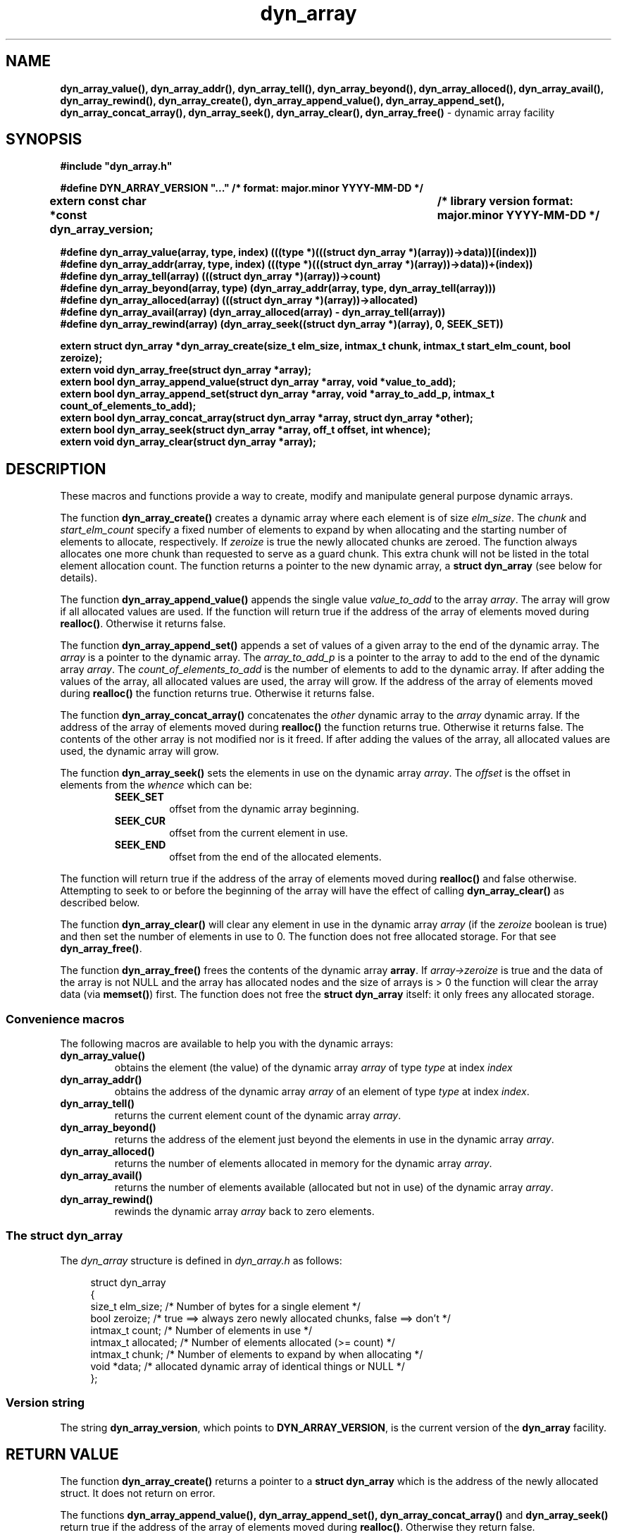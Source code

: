 .\" section 3 man page for dyn_array
.\"
.\" This man page was first written by Cody Boone Ferguson for the IOCCC
.\" in 2022.
.\"
.\" Humour impairment is not virtue nor is it a vice, it's just plain
.\" wrong: almost as wrong as JSON spec mis-features and C++ obfuscation! :-)
.\"
.\" "Share and Enjoy!"
.\"     --  Sirius Cybernetics Corporation Complaints Division, JSON spec department. :-)
.\"
.TH dyn_array 3  "28 January 2023" "dyn_array"
.SH NAME
.BR dyn_array_value(),
.BR dyn_array_addr(),
.BR dyn_array_tell(),
.BR dyn_array_beyond(),
.BR dyn_array_alloced(),
.BR dyn_array_avail(),
.BR dyn_array_rewind(),
.BR dyn_array_create(),
.BR dyn_array_append_value(),
.BR dyn_array_append_set(),
.BR dyn_array_concat_array(),
.BR dyn_array_seek(),
.BR dyn_array_clear(),
.BR dyn_array_free()
\- dynamic array facility
.SH SYNOPSIS
\fB#include "dyn_array.h"\fP
.sp
\fB#define DYN_ARRAY_VERSION "..." /* format: major.minor YYYY-MM-DD */\fP
.br
.B "extern const char *const dyn_array_version;	/* library version format: major.minor YYYY-MM-DD */"
.sp
.B "#define dyn_array_value(array, type, index) (((type *)(((struct dyn_array *)(array))->data))[(index)])"
.br
.B "#define dyn_array_addr(array, type, index) (((type *)(((struct dyn_array *)(array))->data))+(index))"
.br
.B "#define dyn_array_tell(array) (((struct dyn_array *)(array))->count)"
.br
.B "#define dyn_array_beyond(array, type) (dyn_array_addr(array, type, dyn_array_tell(array)))"
.br
.B "#define dyn_array_alloced(array) (((struct dyn_array *)(array))->allocated)"
.br
.B "#define dyn_array_avail(array) (dyn_array_alloced(array) - dyn_array_tell(array))"
.br
.B "#define dyn_array_rewind(array) (dyn_array_seek((struct dyn_array *)(array), 0, SEEK_SET))"
.sp
.B "extern struct dyn_array *dyn_array_create(size_t elm_size, intmax_t chunk, intmax_t start_elm_count, bool zeroize);"
.br
.B "extern void dyn_array_free(struct dyn_array *array);"
.br
.B "extern bool dyn_array_append_value(struct dyn_array *array, void *value_to_add);"
.br
.B "extern bool dyn_array_append_set(struct dyn_array *array, void *array_to_add_p, intmax_t count_of_elements_to_add);"
.br
.B "extern bool dyn_array_concat_array(struct dyn_array *array, struct dyn_array *other);"
.br
.B "extern bool dyn_array_seek(struct dyn_array *array, off_t offset, int whence);"
.br
.B "extern void dyn_array_clear(struct dyn_array *array);"
.SH DESCRIPTION
These macros and functions provide a way to create, modify and manipulate general purpose dynamic arrays.
.sp
The function
.BR dyn_array_create()
creates a dynamic array where each element is of size
.I elm_size\c
\&.
The
.I chunk
and
.I start_elm_count
specify a fixed number of elements to expand by when allocating and the starting number of elements to allocate, respectively.
If 
.I zeroize
is true the newly allocated chunks are zeroed.
The function always allocates one more chunk than requested to serve as a guard chunk.
This extra chunk will not be listed in the total element allocation count.
The function returns a pointer to the new dynamic array, a
.B struct dyn_array
(see below for details).
.sp
The function
.BR dyn_array_append_value()
appends the single value
.I value_to_add
to the array
.I array\c
\&.
The array will grow if all allocated values are used.
If the function will return true if the address of the array of elements moved during
.B realloc()\c
\&.
Otherwise it returns false.
.sp
The function
.BR dyn_array_append_set()
appends a set of values of a given array to the end of the dynamic array.
The
.I array
is a pointer to the dynamic array.
The
.I array_to_add_p
is a pointer to the array to add to the end of the dynamic array
.I array\c
\&.
The
.I count_of_elements_to_add
is the number of elements to add to the dynamic array.
If after adding the values of the array, all allocated values are used, the array will grow.
If the address of the array of elements moved during 
.B realloc()
the function returns true.
Otherwise it returns false.
.sp
The function
.BR dyn_array_concat_array()
concatenates the 
.I other
dynamic array to the
.I array
dynamic array.
If the address of the array of elements moved during
.B realloc()
the function returns true.
Otherwise it returns false.
The contents of the other array is not modified nor is it freed.
If after adding the values of the array, all allocated values are used, the dynamic array will grow.
.sp
The function
.BR dyn_array_seek()
sets the elements in use on the dynamic array 
.I array\c
\&.
The 
.I offset
is the offset in elements from the
.I whence
which can be:
.RS
.TP
.B SEEK_SET
offset from the dynamic array beginning.
.TQ
.B SEEK_CUR
offset from the current element in use.
.TQ
.B SEEK_END
offset from the end of the allocated elements.
.RE
.sp 1
The function will return true if the address of the array of elements moved during
.B realloc()
and false otherwise.
Attempting to seek to or before the beginning of the array will have the effect of calling
.B dyn_array_clear()
as described below.
.PP
The function
.BR dyn_array_clear()
will clear any element in use in the dynamic array 
.I array
(if the
.I zeroize
boolean is true) and then set the number of elements in use to 0.
The function does not free allocated storage.
For that see
.B dyn_array_free()\c
\&.
.PP
The function
.BR dyn_array_free()
frees the contents of the dynamic array
.B array\c
\&.
If
.I array->zeroize
is true and the data of the array is not NULL and the array has allocated nodes and the size of arrays is > 0 the function will clear the array data (via 
.B memset()\c
\&) first.
The function does not free the
.B struct dyn_array
itself: it only frees any allocated storage.
.SS Convenience macros
.PP
The following macros are available to help you with the dynamic arrays:
.TP
.B dyn_array_value()
obtains the element (the value) of the dynamic array
.I array
of type
.I type
at index
.I index
.TP
.B dyn_array_addr()
obtains the address of the dynamic array
.I array
of an element of type
.I type
at index
.I index\c
\&.
.TP
.B dyn_array_tell()
returns the current element count of the dynamic array
.I array\c
\&.
.TP
.B dyn_array_beyond()
returns the address of the element just beyond the elements in use in the dynamic array
.I array\c
\&.
.TP
.B dyn_array_alloced()
returns the number of elements allocated in memory for the dynamic array
.I array\c
\&.
.TP
.B dyn_array_avail()
returns the number of elements available (allocated but not in use) of the dynamic array
.I array\c
\&.
.TP
.B dyn_array_rewind()
rewinds the dynamic array 
.I array
back to zero elements.
.SS The struct dyn_array
.PP
The
.I dyn_array
structure is defined in
.I dyn_array.h
as follows:
.sp
.in +4n
.nf
struct dyn_array
{
    size_t elm_size;            /* Number of bytes for a single element */
    bool zeroize;               /* true ==> always zero newly allocated chunks, false ==> don't */
    intmax_t count;             /* Number of elements in use */
    intmax_t allocated;         /* Number of elements allocated (>= count) */
    intmax_t chunk;             /* Number of elements to expand by when allocating */
    void *data;                 /* allocated dynamic array of identical things or NULL */
};
.fi
.in
.SS Version string
The string
.B dyn_array_version\c
\&, which points to
.B DYN_ARRAY_VERSION\c
\&, is the current version of the
.B dyn_array
facility.
.SH RETURN VALUE
.PP
The function
.BR dyn_array_create()
returns a pointer to a
.B struct dyn_array
which is the address of the newly allocated struct.
It does not return on error.
.PP
The functions
.BR dyn_array_append_value(),
.BR dyn_array_append_set(),
.BR dyn_array_concat_array()
and
.BR dyn_array_seek()
return true if the address of the array of elements moved during
.B realloc()\c
\&.
Otherwise they return false.
.PP
The functions
.BR dyn_array_clear()
and
.BR dyn_array_free()
return void.
.SH EXAMPLE
For an example program that uses the dynamic array facility see the files
.I dyn_test.h
and
.I dyn_test.c\c
\&.
.SH HISTORY
The dyn_array facility was first written by Landon Curt Noll in 2014 for use in tools such as STS (see the https://github.com/arcetri/STS GitHub repo).
